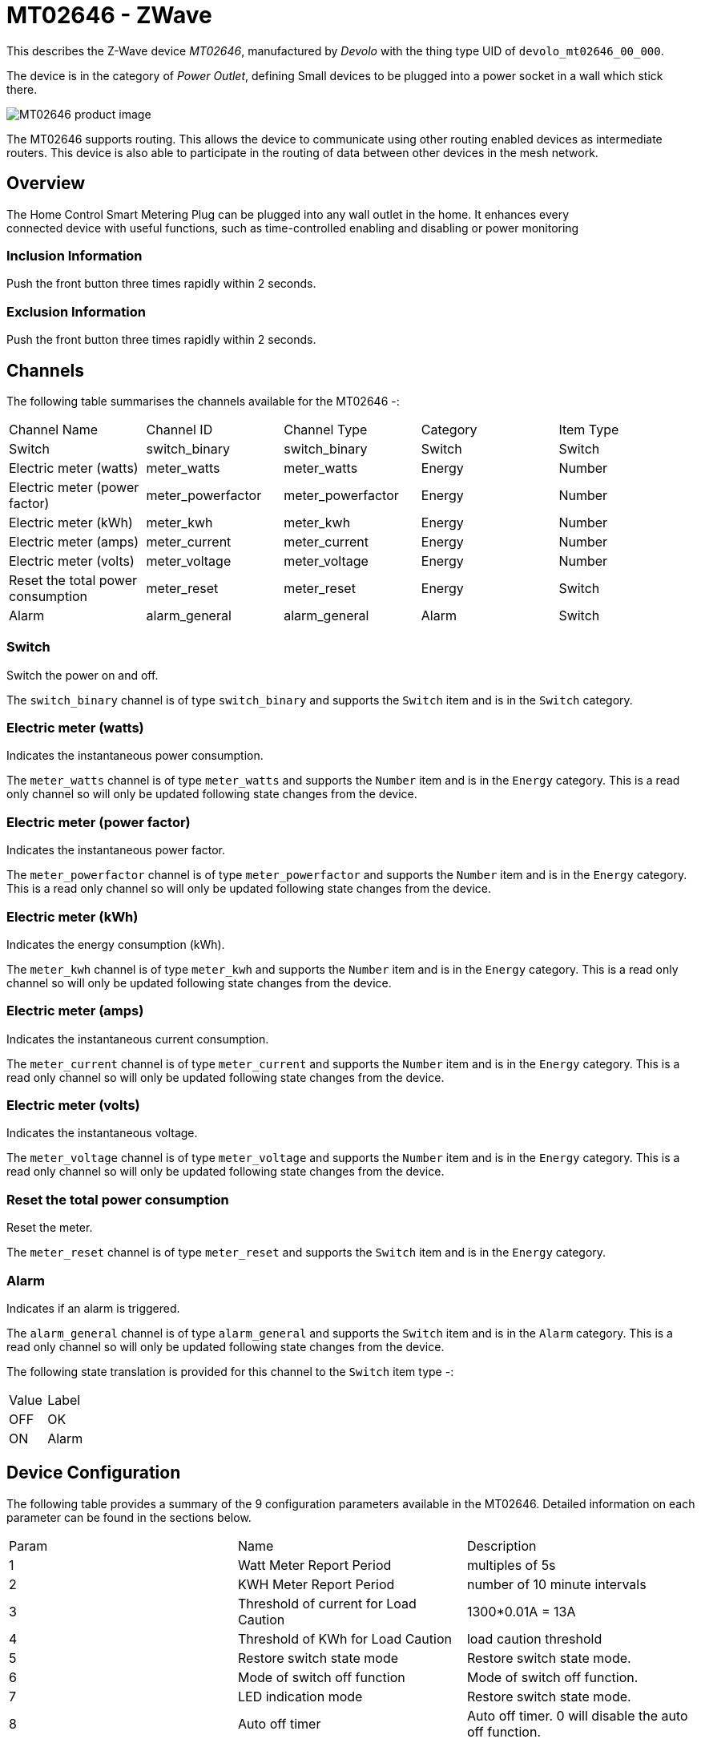 = MT02646 - ZWave

This describes the Z-Wave device _MT02646_, manufactured by _Devolo_ with the thing type UID of ```devolo_mt02646_00_000```.

The device is in the category of _Power Outlet_, defining Small devices to be plugged into a power socket in a wall which stick there.

image:https://opensmarthouse.org/zwavedatabase/1/image/[MT02646 product image]


The MT02646 supports routing. This allows the device to communicate using other routing enabled devices as intermediate routers.  This device is also able to participate in the routing of data between other devices in the mesh network.

== Overview

The Home Control Smart Metering Plug can be plugged into any wall outlet
in the home. It enhances every +
connected device with useful functions, such as time-controlled enabling
and disabling or power monitoring

=== Inclusion Information

Push the front button three times rapidly within 2 seconds.

=== Exclusion Information

Push the front button three times rapidly within 2 seconds.

== Channels

The following table summarises the channels available for the MT02646 -:

|===
| Channel Name | Channel ID | Channel Type | Category | Item Type
| Switch | switch_binary | switch_binary | Switch | Switch 
| Electric meter (watts) | meter_watts | meter_watts | Energy | Number 
| Electric meter (power factor) | meter_powerfactor | meter_powerfactor | Energy | Number 
| Electric meter (kWh) | meter_kwh | meter_kwh | Energy | Number 
| Electric meter (amps) | meter_current | meter_current | Energy | Number 
| Electric meter (volts) | meter_voltage | meter_voltage | Energy | Number 
| Reset the total power consumption | meter_reset | meter_reset | Energy | Switch 
| Alarm | alarm_general | alarm_general | Alarm | Switch 
|===

=== Switch
Switch the power on and off.

The ```switch_binary``` channel is of type ```switch_binary``` and supports the ```Switch``` item and is in the ```Switch``` category.

=== Electric meter (watts)
Indicates the instantaneous power consumption.

The ```meter_watts``` channel is of type ```meter_watts``` and supports the ```Number``` item and is in the ```Energy``` category. This is a read only channel so will only be updated following state changes from the device.

=== Electric meter (power factor)
Indicates the instantaneous power factor.

The ```meter_powerfactor``` channel is of type ```meter_powerfactor``` and supports the ```Number``` item and is in the ```Energy``` category. This is a read only channel so will only be updated following state changes from the device.

=== Electric meter (kWh)
Indicates the energy consumption (kWh).

The ```meter_kwh``` channel is of type ```meter_kwh``` and supports the ```Number``` item and is in the ```Energy``` category. This is a read only channel so will only be updated following state changes from the device.

=== Electric meter (amps)
Indicates the instantaneous current consumption.

The ```meter_current``` channel is of type ```meter_current``` and supports the ```Number``` item and is in the ```Energy``` category. This is a read only channel so will only be updated following state changes from the device.

=== Electric meter (volts)
Indicates the instantaneous voltage.

The ```meter_voltage``` channel is of type ```meter_voltage``` and supports the ```Number``` item and is in the ```Energy``` category. This is a read only channel so will only be updated following state changes from the device.

=== Reset the total power consumption
Reset the meter.

The ```meter_reset``` channel is of type ```meter_reset``` and supports the ```Switch``` item and is in the ```Energy``` category.

=== Alarm
Indicates if an alarm is triggered.

The ```alarm_general``` channel is of type ```alarm_general``` and supports the ```Switch``` item and is in the ```Alarm``` category. This is a read only channel so will only be updated following state changes from the device.

The following state translation is provided for this channel to the ```Switch``` item type -:

|===
| Value | Label 
| OFF | OK 
| ON | Alarm 
|===



== Device Configuration

The following table provides a summary of the 9 configuration parameters available in the MT02646.
Detailed information on each parameter can be found in the sections below.

|===
| Param | Name  | Description 
| 1 | Watt Meter Report Period | multiples of 5s
| 2 | KWH Meter Report Period | number of 10 minute intervals
| 3 | Threshold of current for Load Caution | 1300*0.01A = 13A
| 4 | Threshold of KWh for Load Caution | load caution threshold
| 5 | Restore switch state mode | Restore switch state mode.
| 6 | Mode of switch off function | Mode of switch off function.
| 7 | LED indication mode | Restore switch state mode.
| 8 | Auto off timer | Auto off timer. 0 will disable the auto off function.
| 9 | RF off command mode | RF off command mode
|  | Switch All Mode | Set the mode for the switch when receiving SWITCH ALL commands
|===

=== Parameter 1: Watt Meter Report Period

multiples of 5s
Enable automatic interval in seconds reporting with an interval of 5s *
the value. Set to 0 will disable the autoreporting function.
The following option values may be configured, in addition to values in the range 0 to 32767 -:

|===
| Value  | Description
| 0 | Disable
|===

The manufacturer defined default value is ```720```.

This parameter has the configuration ID ```config_1_2``` and is of type ```INTEGER```.


=== Parameter 2: KWH Meter Report Period

number of 10 minute intervals
Enable automatic interval in minutes reporting with an interval of 10min
* the value. Set to 0 will disable the autoreporting function.
The following option values may be configured, in addition to values in the range 0 to 32767 -:

|===
| Value  | Description
| 0 | Disable
|===

The manufacturer defined default value is ```6```.

This parameter has the configuration ID ```config_2_2``` and is of type ```INTEGER```.


=== Parameter 3: Threshold of current for Load Caution

1300*0.01A = 13A

Values in the range 10 to 1300 may be set.

The manufacturer defined default value is ```1300```.

This parameter has the configuration ID ```config_3_2``` and is of type ```INTEGER```.


=== Parameter 4: Threshold of KWh for Load Caution

load caution threshold
Enable automatic warning when the accumulated kWh power consumption
exceeds the setting value from 1KWh ~ 10000KWh.. Set to 0 will disable
kWh load caution reporting.
Values in the range 1 to 10000 may be set.

The manufacturer defined default value is ```10000```.

This parameter has the configuration ID ```config_4_2``` and is of type ```INTEGER```.


=== Parameter 5: Restore switch state mode

Restore switch state mode.

The following option values may be configured -:

|===
| Value  | Description
| 0 | Switch OFF after power on
| 1 | resume previous state
| 2 | Switch ON after power on
|===

The manufacturer defined default value is ```1``` (resume previous state).

This parameter has the configuration ID ```config_5_1``` and is of type ```INTEGER```.


=== Parameter 6: Mode of switch off function

Mode of switch off function.

The following option values may be configured -:

|===
| Value  | Description
| 0 | SWITCH OFF commands received are ignored.
| 1 | SWITCH OFF commands received are honored.
|===

The manufacturer defined default value is ```1``` (SWITCH OFF commands received are honored.).

This parameter has the configuration ID ```config_6_1``` and is of type ```INTEGER```.


=== Parameter 7: LED indication mode

Restore switch state mode.

The following option values may be configured -:

|===
| Value  | Description
| 1 | The LED follows the state of the switch.
| 2 | LED off with load ON
| 3 | Flash mode
|===

The manufacturer defined default value is ```1``` (The LED follows the state of the switch.).

This parameter has the configuration ID ```config_7_1``` and is of type ```INTEGER```.


=== Parameter 8: Auto off timer

Auto off timer. 0 will disable the auto off function.

The following option values may be configured, in addition to values in the range 0 to 255 -:

|===
| Value  | Description
| 0 | Disable
|===

The manufacturer defined default value is ```0``` (Disable).

This parameter has the configuration ID ```config_8_2``` and is of type ```INTEGER```.


=== Parameter 9: RF off command mode

RF off command mode

The following option values may be configured -:

|===
| Value  | Description
| 0 | SWITCH ALL OFF turns Switch OFF
| 1 | Ignore ALL OFF
| 2 | If ALL OFF is received, turn ON if it is OFF
| 3 | SWITCH ALL OFF turns Switch ON
|===

The manufacturer defined default value is ```0``` (SWITCH ALL OFF turns Switch OFF).

This parameter has the configuration ID ```config_9_1``` and is of type ```INTEGER```.

=== Switch All Mode

Set the mode for the switch when receiving SWITCH ALL commands.

The following option values may be configured -:
|===
| Value  | Description
| 0 | Exclude from All On and All Off groups
| 1 | Include in All On group
| 2 | Include in All Off group
| 255 | Include in All On and All Off groups
|===

This parameter has the configuration ID ```switchall_mode``` and is of type ```INTEGER```.


== Association Groups

Association groups allow the device to send unsolicited reports to the controller, or other devices in the network. Using association groups can allow you to eliminate polling, providing instant feedback of a device state change without unnecessary network traffic.

The MT02646 supports 1 association group.

=== Group 1: Reports

Grouping 1 includes, SWITCH_BINARY_REPORT, METER_REPORT, ALARM_REPORT.

Association group 1 supports 1 node.

== Technical Information

=== Endpoints

==== Endpoint 0

|===
| Command Class | Comment 
| COMMAND_CLASS_NO_OPERATION_V1| 
| COMMAND_CLASS_BASIC_V1| 
| COMMAND_CLASS_SWITCH_BINARY_V1| Linked to BASIC
| COMMAND_CLASS_SWITCH_ALL_V1| 
| COMMAND_CLASS_METER_V3| 
| COMMAND_CLASS_ASSOCIATION_GRP_INFO_V1| 
| COMMAND_CLASS_DEVICE_RESET_LOCALLY_V1| 
| COMMAND_CLASS_ZWAVEPLUS_INFO_V2| 
| COMMAND_CLASS_CONFIGURATION_V1| 
| COMMAND_CLASS_ALARM_V1| 
| COMMAND_CLASS_MANUFACTURER_SPECIFIC_V2| 
| COMMAND_CLASS_POWERLEVEL_V1| 
| COMMAND_CLASS_PROTECTION_V2| 
| COMMAND_CLASS_FIRMWARE_UPDATE_MD_V2| 
| COMMAND_CLASS_ASSOCIATION_V2| 
| COMMAND_CLASS_VERSION_V2| 
| COMMAND_CLASS_SECURITY_V1| 
|===

=== Documentation Links

* [English User Manual](https://opensmarthouse.org/zwavedatabase/1/reference/Manual-devolo-Home-Control-Metering-Plug-com.pdf)
* [TZE96 manual](https://opensmarthouse.org/zwavedatabase/1/reference/TZE96-manual.pdf)

---

Did you spot an error in the above definition or want to improve the content?
You can [contribute to the database here](https://opensmarthouse.org/zwavedatabase/1).
